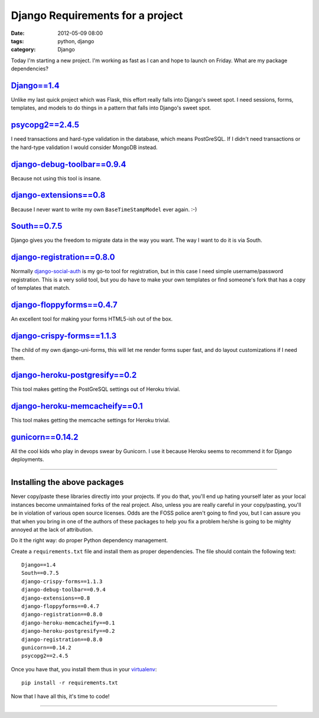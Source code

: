 =================================
Django Requirements for a project
=================================

:date: 2012-05-09 08:00
:tags: python, django
:category: Django

Today I'm starting a new project. I'm working as fast as I can and hope to launch on Friday. What are my package dependencies?

`Django==1.4`_
==============

Unlike my last quick project which was Flask, this effort really falls into Django's sweet spot. I need sessions, forms, templates, and models to do things in a pattern that falls into Django's sweet spot.

.. _`Django==1.4`: http://pypi.python.org/pypi/Django/1.4

`psycopg2==2.4.5`_
==================

I need transactions and hard-type validation in the database, which means PostGreSQL. If I didn't need transactions or the hard-type validation I would consider MongoDB instead.

.. _`psycopg2==2.4.5`: http://pypi.python.org/pypi/psycopg2

`django-debug-toolbar==0.9.4`_
===============================

Because not using this tool is insane.

.. _`django-debug-toolbar==0.9.4`: http://pypi.python.org/pypi/django-debug-toolbar


`django-extensions==0.8`_
==========================

Because I never want to write my own ``BaseTimeStampModel`` ever again. :-)

.. _`django-extensions==0.8`: http://pypi.python.org/pypi/django-extensions

`South==0.7.5`_
================

Django gives you the freedom to migrate data in the way you want. The way I want to do it is via South.

.. _`South==0.7.5`: http://pypi.python.org/pypi/South

`django-registration==0.8.0`_
==============================

Normally `django-social-auth`_ is my go-to tool for registration, but in this case I need simple username/password registration. This is a very solid tool, but you do have to make your own templates or find someone's fork that has a copy of templates that match.

.. _`django-social-auth`: http://pypi.python.org/pypi/django-social-auth

.. _`django-registration==0.8.0`: http://pypi.python.org/pypi/django-registration

`django-floppyforms==0.4.7`_
==============================

An excellent tool for making your forms HTML5-ish out of the box. 

.. _`django-floppyforms==0.4.7`: http://pypi.python.org/pypi/django-floppyforms

`django-crispy-forms==1.1.3`_
=============================

The child of my own django-uni-forms, this will let me render forms super fast, and do layout customizations if I need them.

.. _`django-crispy-forms==1.1.3`: http://pypi.python.org/pypi/django-crispy-forms

`django-heroku-postgresify==0.2`_
==================================

This tool makes getting the PostGreSQL settings out of Heroku trivial.

.. _`django-heroku-postgresify==0.2`: http://pypi.python.org/pypi/django-heroku-postgresify

`django-heroku-memcacheify==0.1`_
==================================

This tool makes getting the memcache settings for Heroku trivial.

.. _`django-heroku-memcacheify==0.1`: http://pypi.python.org/pypi/django-heroku-memcacheify


`gunicorn==0.14.2`_
====================

All the cool kids who play in devops swear by Gunicorn. I use it because Heroku seems to recommend it for Django deployments.

.. _`gunicorn==0.14.2`: http://pypi.python.org/pypi/gunicorn

----

Installing the above packages
=============================

Never copy/paste these libraries directly into your projects. If you do that, you'll end up hating yourself later as your local instances become unmaintained forks of the real project. Also, unless you are really careful in your copy/pasting, you'll be in violation of various open source licenses. Odds are the FOSS police aren't going to find you, but I can assure you that when you bring in one of the authors of these packages to help you fix a problem he/she is going to be mighty annoyed at the lack of attribution.

Do it the right way: do proper Python dependency management.

Create a ``requirements.txt`` file and install them as proper dependencies. The file should contain the following text::

    Django==1.4
    South==0.7.5   
    django-crispy-forms==1.1.3
    django-debug-toolbar==0.9.4
    django-extensions==0.8
    django-floppyforms==0.4.7
    django-registration==0.8.0
    django-heroku-memcacheify==0.1
    django-heroku-postgresify==0.2
    django-registration==0.8.0    
    gunicorn==0.14.2
    psycopg2==2.4.5

Once you have that, you install them thus in your virtualenv_::

    pip install -r requirements.txt

Now that I have all this, it's time to code!

.. _virtualenv: http://pypi.python.org/pypi/virtualenv

----

.. image:: http://farm5.staticflickr.com/4027/4358842735_38991c0944.jpg
   :name: Blizzard of 2010
   :align: center
   :target: http://www.flickr.com/photos/pydanny/4358842735/
